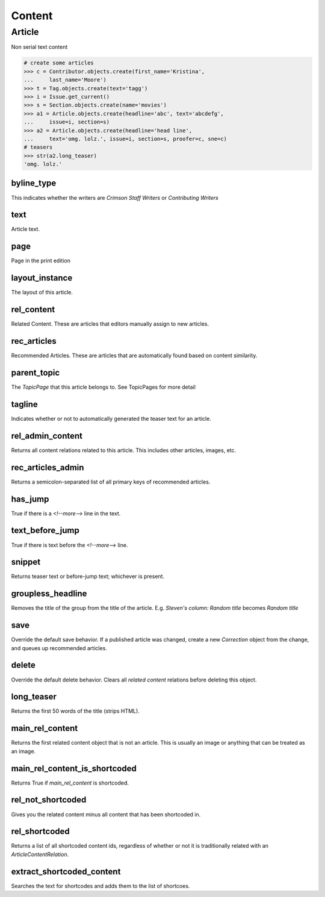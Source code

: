 Content
=======

Article
-------

Non serial text content

.. code-block:: python

    # create some articles
    >>> c = Contributor.objects.create(first_name='Kristina',
    ...     last_name='Moore')
    >>> t = Tag.objects.create(text='tagg')
    >>> i = Issue.get_current()
    >>> s = Section.objects.create(name='movies')
    >>> a1 = Article.objects.create(headline='abc', text='abcdefg',
    ...     issue=i, section=s)
    >>> a2 = Article.objects.create(headline='head line',
    ...     text='omg. lolz.', issue=i, section=s, proofer=c, sne=c)
    # teasers
    >>> str(a2.long_teaser)
    'omg. lolz.'

byline_type
^^^^^^^^^^^
This indicates whether the writers are `Crimson Staff Writers` or `Contributing Writers`

text
^^^^
Article text.

page
^^^^
Page in the print edition

layout_instance
^^^^^^^^^^^^^^^
The layout of this article.

rel_content
^^^^^^^^^^^
Related Content. These are articles that editors manually assign to new articles.

rec_articles
^^^^^^^^^^^^
Recommended Articles. These are articles that are automatically found based on content similarity.

parent_topic
^^^^^^^^^^^^
The `TopicPage` that this article belongs to. See TopicPages for more detail

tagline
^^^^^^^
Indicates whether or not to automatically generated the teaser text for an article.


rel_admin_content
^^^^^^^^^^^^^^^^^
Returns all content relations related to this article. This includes other articles, images, etc.

rec_articles_admin
^^^^^^^^^^^^^^^^^^
Returns a semicolon-separated list of all primary keys of recommended articles.

has_jump
^^^^^^^^
True if there is a `<!--more-->` line in the text.

text_before_jump
^^^^^^^^^^^^^^^^
True if there is text before the `<!--more-->` line.

snippet
^^^^^^^
Returns teaser text or before-jump text; whichever is present.

groupless_headline
^^^^^^^^^^^^^^^^^^
Removes the title of the group from the title of the article. E.g. `Steven's column: Random title` becomes `Random title`

save
^^^^
Override the default save behavior. If a published article was changed, create a new `Correction` object from the change, and queues up recommended articles.

delete
^^^^^^
Override the default delete behavior. Clears all `related content` relations before deleting this object.

long_teaser
^^^^^^^^^^^
Returns the first 50 words of the title (strips HTML).

main_rel_content
^^^^^^^^^^^^^^^^
Returns the first related content object that is not an article. This is usually an image or anything that can be treated as an image.

main_rel_content_is_shortcoded
^^^^^^^^^^^^^^^^^^^^^^^^^^^^^^
Returns True if `main_rel_content` is shortcoded.

rel_not_shortcoded
^^^^^^^^^^^^^^^^^^
Gives you the related content minus all content that has been shortcoded in.

rel_shortcoded
^^^^^^^^^^^^^^
Returns a list of all shortcoded content ids, regardless of whether or not it is traditionally related with an `ArticleContentRelation`.

extract_shortcoded_content
^^^^^^^^^^^^^^^^^^^^^^^^^^
Searches the text for shortcodes and adds them to the list of shortcoes.
